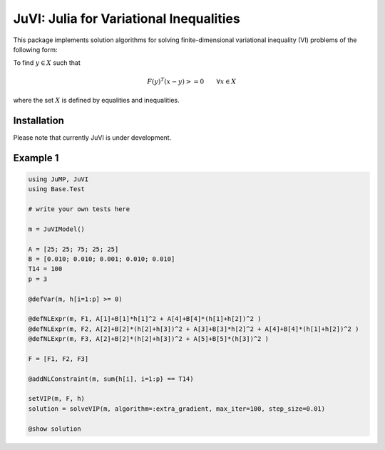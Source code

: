 .. _index:

----------------------------------------
JuVI: Julia for Variational Inequalities
----------------------------------------

This package implements solution algorithms for solving finite-dimensional variational inequality (VI) problems of the following form:

To find :math:`y \in X` such that

.. math::
    F(y)^T (x-y) >= 0 \qquad \forall x \in X

where the set :math:`X` is defined by equalities and inequalities.


Installation
^^^^^^^^^^^^

Please note that currently JuVI is under development.

.. code-block:: julia
   Pkg.clone("https://github.com/chkwon/JuVI.jl.git")

.. code-block:: julia
    julia> using JuMP

Example 1
^^^^^^^^^

.. code-block:: julia

    using JuMP, JuVI
    using Base.Test

    # write your own tests here

    m = JuVIModel()

    A = [25; 25; 75; 25; 25]
    B = [0.010; 0.010; 0.001; 0.010; 0.010]
    T14 = 100
    p = 3

    @defVar(m, h[i=1:p] >= 0)

    @defNLExpr(m, F1, A[1]+B[1]*h[1]^2 + A[4]+B[4]*(h[1]+h[2])^2 )
    @defNLExpr(m, F2, A[2]+B[2]*(h[2]+h[3])^2 + A[3]+B[3]*h[2]^2 + A[4]+B[4]*(h[1]+h[2])^2 )
    @defNLExpr(m, F3, A[2]+B[2]*(h[2]+h[3])^2 + A[5]+B[5]*(h[3])^2 )

    F = [F1, F2, F3]

    @addNLConstraint(m, sum{h[i], i=1:p} == T14)

    setVIP(m, F, h)
    solution = solveVIP(m, algorithm=:extra_gradient, max_iter=100, step_size=0.01)

    @show solution
